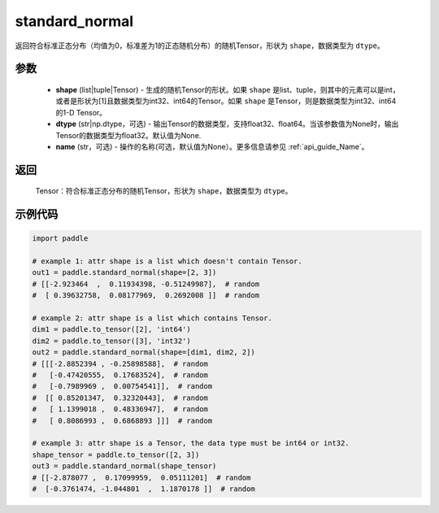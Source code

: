 .. _cn_api_tensor_random_standard_normal:

standard_normal
-------------------------------

.. py:function:: paddle.standard_normal(shape, dtype=None, name=None)

返回符合标准正态分布（均值为0，标准差为1的正态随机分布）的随机Tensor，形状为 ``shape``，数据类型为 ``dtype``。

参数
::::::::::
  - **shape** (list|tuple|Tensor) - 生成的随机Tensor的形状。如果 ``shape`` 是list、tuple，则其中的元素可以是int，或者是形状为[1]且数据类型为int32、int64的Tensor。如果 ``shape`` 是Tensor，则是数据类型为int32、int64的1-D Tensor。
  - **dtype** (str|np.dtype，可选) - 输出Tensor的数据类型，支持float32、float64。当该参数值为None时，输出Tensor的数据类型为float32。默认值为None.
  - **name** (str，可选) - 操作的名称(可选，默认值为None）。更多信息请参见 :ref:`api_guide_Name`。

返回
::::::::::
  Tensor：符合标准正态分布的随机Tensor，形状为 ``shape``，数据类型为 ``dtype``。

示例代码
::::::::::

.. code-block:: python

    import paddle

    # example 1: attr shape is a list which doesn't contain Tensor.
    out1 = paddle.standard_normal(shape=[2, 3])
    # [[-2.923464  ,  0.11934398, -0.51249987],  # random
    #  [ 0.39632758,  0.08177969,  0.2692008 ]]  # random

    # example 2: attr shape is a list which contains Tensor.
    dim1 = paddle.to_tensor([2], 'int64')
    dim2 = paddle.to_tensor([3], 'int32')
    out2 = paddle.standard_normal(shape=[dim1, dim2, 2])
    # [[[-2.8852394 , -0.25898588],  # random
    #   [-0.47420555,  0.17683524],  # random
    #   [-0.7989969 ,  0.00754541]],  # random
    #  [[ 0.85201347,  0.32320443],  # random
    #   [ 1.1399018 ,  0.48336947],  # random
    #   [ 0.8086993 ,  0.6868893 ]]]  # random

    # example 3: attr shape is a Tensor, the data type must be int64 or int32.
    shape_tensor = paddle.to_tensor([2, 3])
    out3 = paddle.standard_normal(shape_tensor)
    # [[-2.878077 ,  0.17099959,  0.05111201]  # random
    #  [-0.3761474, -1.044801  ,  1.1870178 ]]  # random
